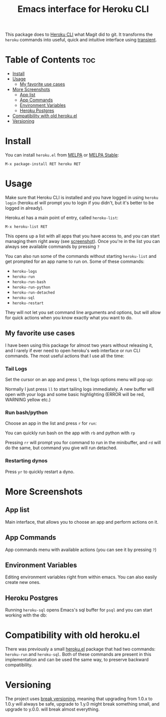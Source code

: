 #+title: Emacs interface for Heroku CLI
[[https://melpa.org/#/heroku][file:https://melpa.org/packages/heroku-badge.svg]] [[https://stable.melpa.org/#/heroku][file:https://stable.melpa.org/packages/heroku-badge.svg]]

This package does to [[https://devcenter.heroku.com/articles/heroku-cli][Heroku CLI]] what Magit did to git. It transforms the ~heroku~ commands into useful, quick and intuitive interface using [[https://github.com/magit/transient][transient]].

* Table of Contents :toc:
- [[#install][Install]]
- [[#usage][Usage]]
  - [[#my-favorite-use-cases][My favorite use cases]]
- [[#more-screenshots][More Screenshots]]
  - [[#app-list][App list]]
  - [[#app-commands][App Commands]]
  - [[#environment-variables][Environment Variables]]
  - [[#heroku-postgres][Heroku Postgres]]
- [[#compatibility-with-old-herokuel][Compatibility with old heroku.el]]
- [[#versioning][Versioning]]

* Install
You can install ~heroku.el~ from [[https://melpa.org/#/heroku][MELPA]] or [[https://stable.melpa.org/#/heroku][MELPA Stable]]:

#+begin_src
  M-x package-install RET heroku RET
#+end_src

* Usage
Make sure that Heroku CLI is installed and you have logged in using ~heroku login~ (heroku.el will prompt you to login if you didn't, but it's better to be logged in already).

Heroku.el has a main point of entry, called ~heroku-list~:

#+begin_src
  M-x heroku-list RET
#+end_src

This opens up a list with all apps that you have access to, and you can start managing them right away (see [[#app-list][screenshot]]). Once you're in the list you can always see available commands by pressing ~?~

You can also run some of the commands without starting ~heroku-list~ and get prompted for an app name to run on. Some of these commands:

- ~heroku-logs~
- ~heroku-run~
- ~heroku-run-bash~
- ~heroku-run-python~
- ~heroku-run-detached~
- ~heroku-sql~
- ~heroku-restart~

They will not let you set command line arguments and options, but will allow for quick actions when you know exactly what you want to do.
  
** My favorite use cases
I have been using this package for almost two years without releasing it, and I rarely if ever need to open heroku's web interface or run CLI commands. The most useful actions that I use all the time:

*** Tail Logs
Set the cursor on an app and press ~l~, the logs options menu will pop up:

[[file:./img/logs-options.png]]

Normally I just press ~ll~ to start tailing logs immediately. A new buffer will open with your logs and some basic highlighting (ERROR will be red, WARNING yellow etc.)

*** Run bash/python
Choose an app in the list and press ~r~ for ~run~:

[[file:./img/run-options.png]]

You can quickly run bash on the app with ~rb~ and python with ~rp~

Pressing ~rr~ will prompt you for command to run in the minibuffer, and ~rd~ will do the same, but command you give will run detached.

*** Restarting dynos
Press ~yr~ to quickly restart a dyno.

* More Screenshots
** App list
:PROPERTIES:
:CUSTOM_ID: app-list
:END:
Main interface, that allows you to choose an app and perform actions on it.

[[file:./img/app-list.png]]

** App Commands
App commands menu with available actions (you can see it by pressing ~?~)

[[file:./img/app-commands.png]]

** Environment Variables
Editing environment variables right from within emacs. You can also easily create new ones.

[[file:./img/config.png]]

** Heroku Postgres
Running ~heroku-sql~ opens Emacs's sql buffer for ~psql~ and you can start working with the db:

[[file:./img/heroku-sql.png]]

* Compatibility with old heroku.el
There was previously a small [[https://github.com/emacsattic/heroku][heroku.el]] package that had two commands: ~heroku-run~ and ~heroku-sql~. Both of these commands are present in this implementation and can be used the same way, to preserve backward compatibility.

* Versioning
The project uses [[https://github.com/ptaoussanis/encore/blob/master/BREAK-VERSIONING.md][break versioning]], meaning that upgrading from 1.0.x to 1.0.y will always be safe, upgrade to 1.y.0 might break something small, and upgrade to y.0.0. will break almost everything.
